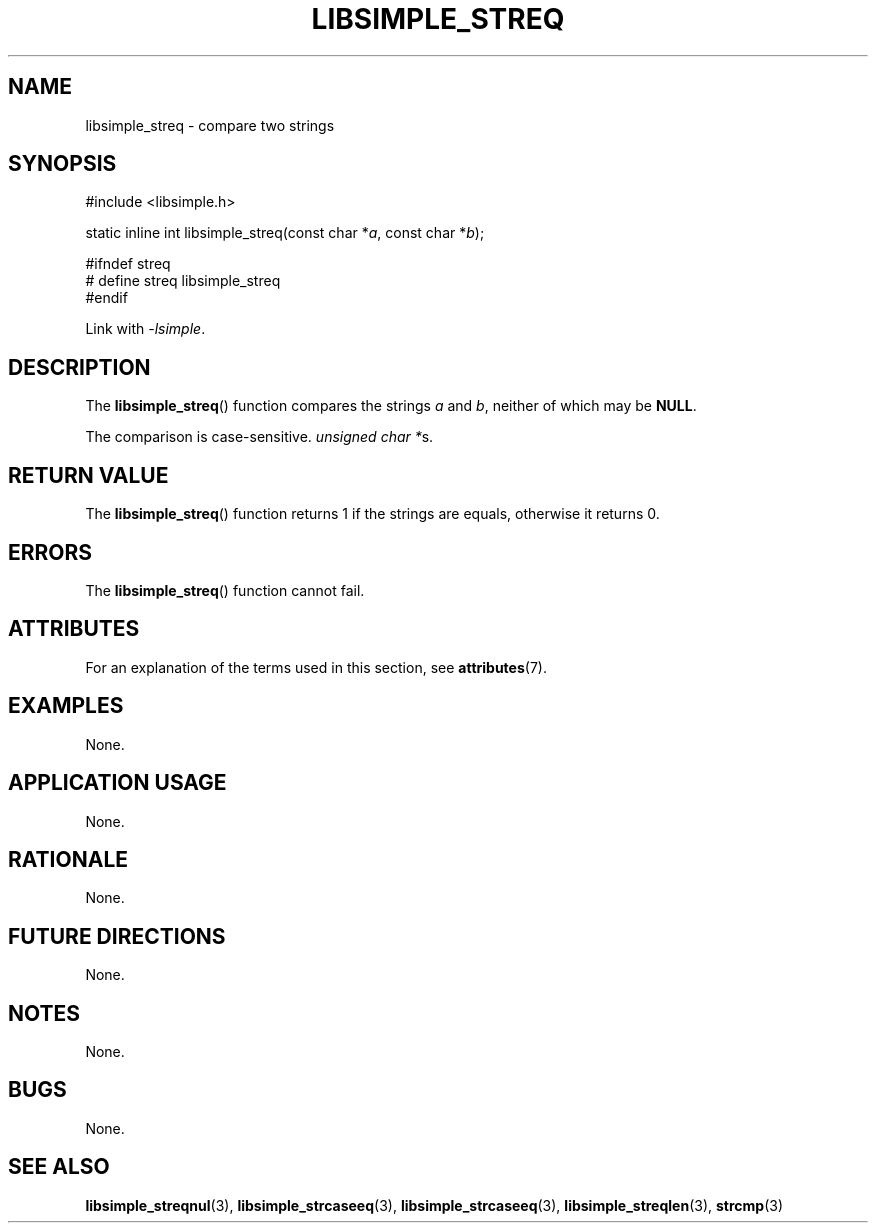 .TH LIBSIMPLE_STREQ 3 2018-10-21 libsimple
.SH NAME
libsimple_streq \- compare two strings
.SH SYNOPSIS
.nf
#include <libsimple.h>

static inline int libsimple_streq(const char *\fIa\fP, const char *\fIb\fP);

#ifndef streq
# define streq libsimple_streq
#endif
.fi
.PP
Link with
.IR \-lsimple .
.SH DESCRIPTION
The
.BR libsimple_streq ()
function compares the strings
.I a
and
.IR b ,
neither of which may be
.BR NULL .
.PP
The comparison is case-sensitive.
.IR "unsigned char *" s.
.SH RETURN VALUE
The
.BR libsimple_streq ()
function returns 1 if the strings are equals,
otherwise it returns 0.
.SH ERRORS
The
.BR libsimple_streq ()
function cannot fail.
.SH ATTRIBUTES
For an explanation of the terms used in this section, see
.BR attributes (7).
.TS
allbox;
lb lb lb
l l l.
Interface	Attribute	Value
T{
.BR libsimple_streq ()
T}	Thread safety	MT-Safe
T{
.BR libsimple_streq ()
T}	Async-signal safety	AS-Safe
T{
.BR libsimple_streq ()
T}	Async-cancel safety	AC-Safe
.TE
.SH EXAMPLES
None.
.SH APPLICATION USAGE
None.
.SH RATIONALE
None.
.SH FUTURE DIRECTIONS
None.
.SH NOTES
None.
.SH BUGS
None.
.SH SEE ALSO
.BR libsimple_streqnul (3),
.BR libsimple_strcaseeq (3),
.BR libsimple_strcaseeq (3),
.BR libsimple_streqlen (3),
.BR strcmp (3)

